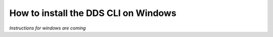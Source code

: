 .. _windows:

======================================
How to install the DDS CLI on Windows
======================================

*Instructions for windows are coming*